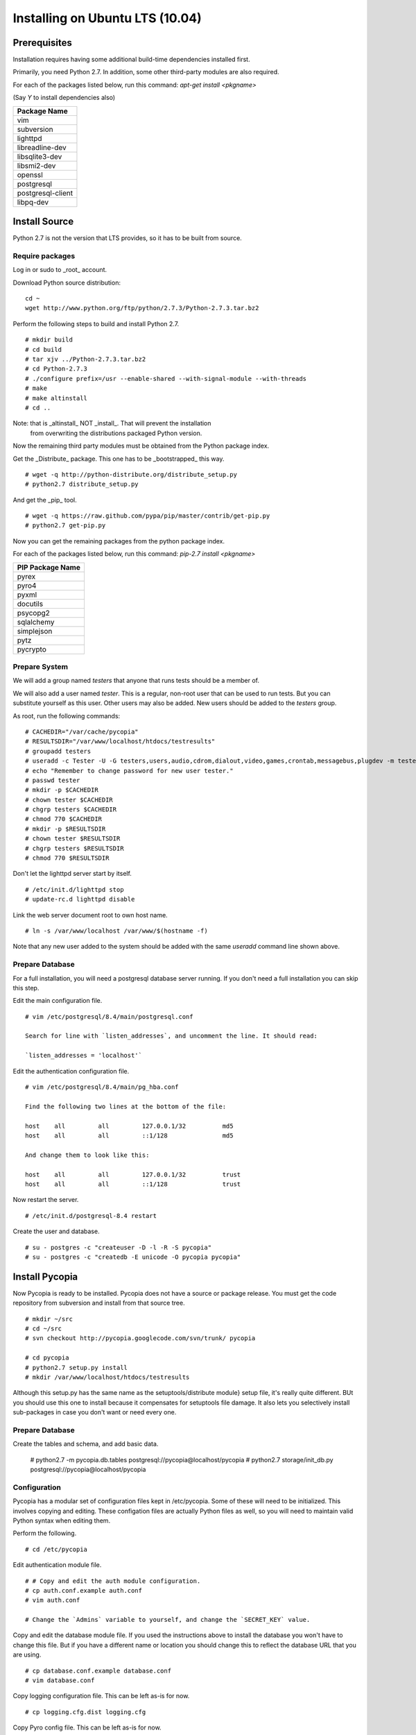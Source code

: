 .. Copyright 2012, Keith Dart
..
.. vim:ts=4:sw=4:softtabstop=4:smarttab:expandtab
..
.. This document is in RST format <http://docutils.sourceforge.net/rst.html>.


Installing on Ubuntu LTS (10.04)
================================


Prerequisites
-------------

Installation requires having some additional build-time dependencies installed
first.

Primarily, you need Python 2.7. In addition, some other third-party modules are
also required.

For each of the packages listed below, run this command: `apt-get install <pkgname>`

(Say `Y` to install dependencies also)

+----------------------------------+
| Package Name                     |
+==================================+
| vim                              |
+----------------------------------+
| subversion                       |
+----------------------------------+
| lighttpd                         |
+----------------------------------+
| libreadline-dev                  |
+----------------------------------+
| libsqlite3-dev                   |
+----------------------------------+
| libsmi2-dev                      |
+----------------------------------+
| openssl                          |
+----------------------------------+
| postgresql                       |
+----------------------------------+
| postgresql-client                |
+----------------------------------+
| libpq-dev                        |
+----------------------------------+

Install Source
--------------

Python 2.7 is not the version that LTS provides, so it has to be built from source.

Require packages
++++++++++++++++

Log in or sudo to _root_ account.

Download Python source distribution::

    cd ~
    wget http://www.python.org/ftp/python/2.7.3/Python-2.7.3.tar.bz2

Perform the following steps to build and install Python 2.7. ::

    # mkdir build
    # cd build
    # tar xjv ../Python-2.7.3.tar.bz2
    # cd Python-2.7.3
    # ./configure prefix=/usr --enable-shared --with-signal-module --with-threads
    # make
    # make altinstall
    # cd ..

Note: that is _altinstall_ NOT _install_. That will prevent the installation
      from overwriting the distributions packaged Python version.

Now the remaining third party modules must be obtained from the Python package index.

Get the _Distribute_ package. This one has to be _bootstrapped_ this way. ::

    # wget -q http://python-distribute.org/distribute_setup.py
    # python2.7 distribute_setup.py

And get the _pip_ tool. ::

    # wget -q https://raw.github.com/pypa/pip/master/contrib/get-pip.py
    # python2.7 get-pip.py

Now you can get the remaining packages from the python package index.

For each of the packages listed below, run this command: `pip-2.7 install <pkgname>`

+----------------------------------+
| PIP Package Name                 |
+==================================+
| pyrex                            |
+----------------------------------+
| pyro4                            |
+----------------------------------+
| pyxml                            |
+----------------------------------+
| docutils                         |
+----------------------------------+
| psycopg2                         |
+----------------------------------+
| sqlalchemy                       |
+----------------------------------+
| simplejson                       |
+----------------------------------+
| pytz                             |
+----------------------------------+
| pycrypto                         |
+----------------------------------+


Prepare System
+++++++++++++++

We will add a group named `testers` that anyone that runs tests should be a member of.

We will also add a user named `tester`. This is a regular, non-root user that
can be used to run tests. But you can substitute yourself as this user. Other
users may also be added. New users should be added to the `testers` group.

As root, run the following commands: ::

    # CACHEDIR="/var/cache/pycopia"
    # RESULTSDIR="/var/www/localhost/htdocs/testresults"
    # groupadd testers
    # useradd -c Tester -U -G testers,users,audio,cdrom,dialout,video,games,crontab,messagebus,plugdev -m tester
    # echo "Remember to change password for new user tester."
    # passwd tester
    # mkdir -p $CACHEDIR
    # chown tester $CACHEDIR
    # chgrp testers $CACHEDIR
    # chmod 770 $CACHEDIR
    # mkdir -p $RESULTSDIR
    # chown tester $RESULTSDIR
    # chgrp testers $RESULTSDIR
    # chmod 770 $RESULTSDIR

Don't let the lighttpd server start by itself. ::

    # /etc/init.d/lighttpd stop
    # update-rc.d lighttpd disable

Link the web server document root to own host name. ::

    # ln -s /var/www/localhost /var/www/$(hostname -f)

Note that any new user added to the system should be added with the same `useradd` command line shown above.


Prepare Database
++++++++++++++++

For a full installation, you will need a postgresql database server running. If
you don't need a full installation you can skip this step.

Edit the main configuration file. ::

    # vim /etc/postgresql/8.4/main/postgresql.conf

    Search for line with `listen_addresses`, and uncomment the line. It should read:

    `listen_addresses = 'localhost'`


Edit the authentication configuration file. ::

    # vim /etc/postgresql/8.4/main/pg_hba.conf

    Find the following two lines at the bottom of the file:

    host    all         all         127.0.0.1/32          md5
    host    all         all         ::1/128               md5

    And change them to look like this:

    host    all         all         127.0.0.1/32          trust
    host    all         all         ::1/128               trust


Now restart the server. ::

    # /etc/init.d/postgresql-8.4 restart

Create the user and database. ::

    # su - postgres -c "createuser -D -l -R -S pycopia"
    # su - postgres -c "createdb -E unicode -O pycopia pycopia"


Install Pycopia
---------------

Now Pycopia is ready to be installed. Pycopia does not have a source or package
release. You must get the code repository from subversion and install from that
source tree. ::

    # mkdir ~/src
    # cd ~/src
    # svn checkout http://pycopia.googlecode.com/svn/trunk/ pycopia

    # cd pycopia
    # python2.7 setup.py install
    # mkdir /var/www/localhost/htdocs/testresults

Although this setup.py has the same name as the setuptools/distribute module}
setup file, it's really quite different. BUt you should use this one to install
because it compensates for setuptools file damage. It also lets you selectively
install sub-packages in case you don't want or need every one.


Prepare Database
++++++++++++++++

Create the tables and schema, and add basic data.

    # python2.7 -m pycopia.db.tables postgresql://pycopia@localhost/pycopia
    # python2.7 storage/init_db.py postgresql://pycopia@localhost/pycopia


Configuration
+++++++++++++

Pycopia has a modular set of configuration files kept in /etc/pycopia. Some of
these will need to be initialized. This involves copying and editing. These
configation files are actually Python files as well, so you will need to
maintain valid Python syntax when editing them.

Perform the following. ::

    # cd /etc/pycopia

Edit authentication module file. ::

    # # Copy and edit the auth module configuration.
    # cp auth.conf.example auth.conf
    # vim auth.conf

    # Change the `Admins` variable to yourself, and change the `SECRET_KEY` value.


Copy and edit the database module file.  If you used the instructions above to
install the database you won't have to change this file.  But if you have a
different name or location you should change this to reflect the database URL
that you are using. ::

    # cp database.conf.example database.conf
    # vim database.conf


Copy logging configuration file. This can be left as-is for now. ::

    # cp logging.cfg.dist logging.cfg


Copy Pyro config file. This can be left as-is for now. ::

    # cp pyro4.conf.dist pyro4.conf


Copy storage module configuration file. ::

    # cp storage.conf.example storage.conf
    # vim storage.conf

    ## Change the USERNAME to "www-data"
    ## Change ADMINS to yourself.


Copy website module files.  ::

    # cp website.conf.example website.conf
    # cp icons.conf.example icons.conf
    # vim website.conf

    ## Change the SITEUSER value to "www-data"
    ## Change the SITEOWNER to "tester" or your own account name.
    ## Remove the "myapp" from the list at the bottom.


All of these files can be changed to suit your needs at any time.


Database Setup
--------------

Test the installation. ::

    # dbcli
    db>

You should see the db prompt. Now add the tester user to the database. Just
press Enter to select the default choice for most questions.

|    db> **use User**
|    User> **create tester**
|    is_active?  [Y]>
|    is_staff?  [Y]>
|    is_superuser?  [N]> **y**
|    Choose from list. Enter to end, negative index removes from chosen.
|       1: testers
|    groups> **1**
|    Choose from list. Enter to end, negative index removes from chosen.
|    (You have selected all possible choices.)
|    You have:
|       1: testers
|    groups> **[Press Enter]**
|    Date and time for 'date_joined':  [2012-06-15 18:17:35.254429+00:00]>
|    Date and time for 'last_login':  [2012-06-15 18:17:35.254344+00:00]>
|    authservice? **system**
|    email?
|    first_name? **Mr**
|    last_name? **Tester**
|    middle_name?
|    username? **tester**
|    User> **ls**
|    id    : username                       first_name                     last_name                      email
|    1     : tester                         Mr                             Tester                         None
|    User> **exit**
|    db> **exit**
|    #

Now set some configuration.

|    # su - tester -c dbcli
|    db> **config**
|    Config:root> **mkdir tester**
|    Config:root> **cd tester**
|    Config:root.tester> **owner tester**
|    Config:root.tester> **exit**
|    Config:root> **ls**

You should do the above steps for every user that you add to the system.

You may want to edit the following values:

   - baseurl
   - documentroot
   - resultsdirbase

Changing the "localhost" part to your hosts fully qualified domain name. This is optional.

|    Config:root> **set baseurl 'http://myhost.mydomain.biz'**
|    Config:root> **set documentroot '/var/www/myhost.mydomain.biz'**
|    Config:root> **set resultsdirbase '/var/www/myhost.mydomain.biz/htdocs/testresults'""**
|    Config:root> **exit**


Finish
------

Now to really run tests you need to add a python package having a base name of
`testcases`. The framework scans this package namespace for test modules. You
can add modules adhering to the pycopia.QA.core API, or other test modules.

If you need to use external equipment you will need to populate this database
with Equipment entries, define Environment entries, and other configuration
entries. The test framework database is capable of modeling complex network
topologies. It stores every possible paramter related to the device under test
(DUT) as well as supporting equipment. You can also assign attributes to
eqiupment and environments. This is advanced setup that depends a lot on your
exact environment and test requirements.

Currently the only tool available for this is the `dbcli` tool. A full-featured web
interface is still in development.

What's Next?
------------

Additional code will likely have to be developed, using the Pycopia APIs, to
interface to custom equipment and the DUT. Pycopia provides a remote control
agent (after a minimal installation on the target system), and SNMP, SSH, HTTP,
and other modules to make it quick and easy to interface to a variety of
equipment. At also provides core classes for writing test cases and controller
modules. These are documented elsewhere.


